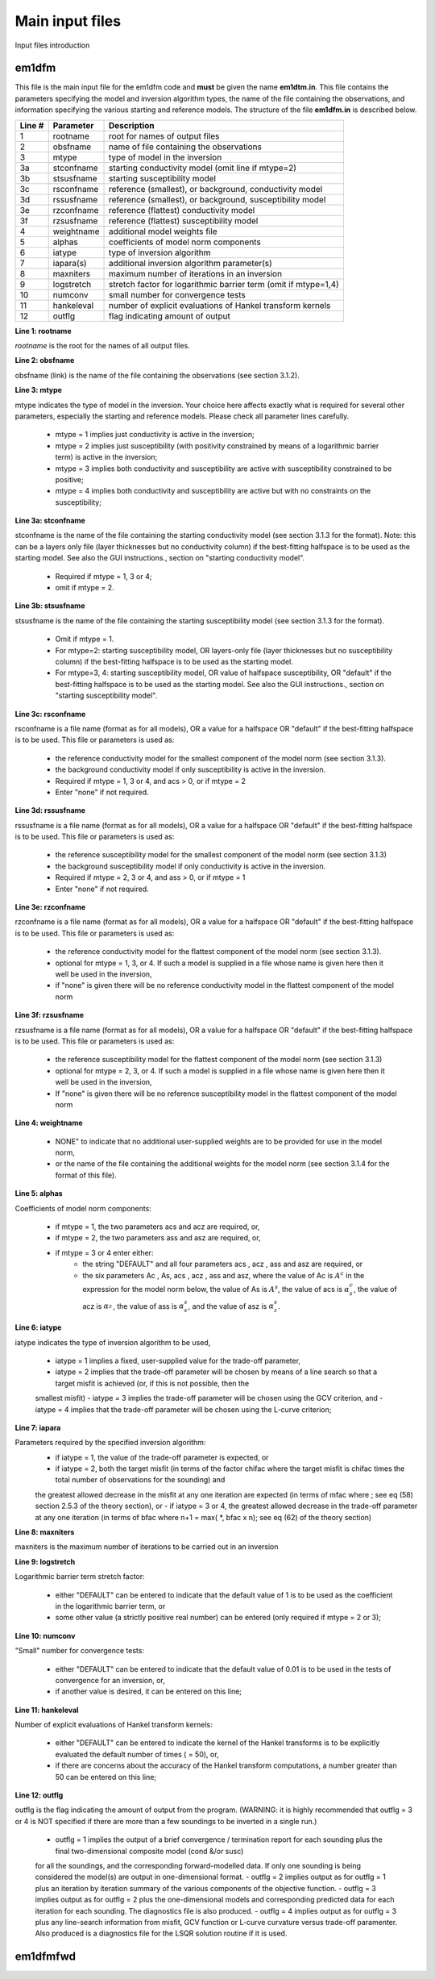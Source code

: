 .. _inputFile:

Main input files
================

Input files introduction


em1dfm
^^^^^^

This file is the main input file for the em1dfm code and **must** be given the name **em1dtm.in**. This file contains the parameters specifying the model and inversion algorithm types, the name of the file containing the observations, and information specifying the various starting and reference models. The structure of the file **em1dfm.in** is described below. 

.. tabularcolumns:: |C|C|L|

+--------+---------------+---------------------------------------------------------------+
| Line # | Parameter     | Description                                                   |
+========+===============+===============================================================+
|1       |rootname       |root for names of output files                                 |
+--------+---------------+---------------------------------------------------------------+
|2       |obsfname       |name of file containing the observations                       |
+--------+---------------+---------------------------------------------------------------+
|3       |mtype          |type of model in the inversion                                 |
+--------+---------------+---------------------------------------------------------------+
|3a      |stconfname     |starting conductivity model (omit line if mtype=2)             |
+--------+---------------+---------------------------------------------------------------+ 
|3b      |stsusfname     |starting susceptibility model                                  |
+--------+---------------+---------------------------------------------------------------+
|3c      |rsconfname     |reference (smallest), or background, conductivity model        |
+--------+---------------+---------------------------------------------------------------+
|3d      |rssusfname     |reference (smallest), or background, susceptibility model      |
+--------+---------------+---------------------------------------------------------------+
|3e      |rzconfname     |reference (flattest) conductivity model                        |
+--------+---------------+---------------------------------------------------------------+
|3f      |rzsusfname     |reference (flattest) susceptibility model                      |
+--------+---------------+---------------------------------------------------------------+
|4       |weightname     |additional model weights file                                  |
+--------+---------------+---------------------------------------------------------------+
|5       |alphas         |coefficients of model norm components                          |
+--------+---------------+---------------------------------------------------------------+
|6       |iatype         |type of inversion algorithm                                    |
+--------+---------------+---------------------------------------------------------------+
|7       |iapara(s)      |additional inversion algorithm parameter(s)                    |
+--------+---------------+---------------------------------------------------------------+
|8       |maxniters      |maximum number of iterations in an inversion                   |
+--------+---------------+---------------------------------------------------------------+
|9       |logstretch     |stretch factor for logarithmic barrier term (omit if mtype=1,4)|
+--------+---------------+---------------------------------------------------------------+
|10      |numconv        |small number for convergence tests                             |
+--------+---------------+---------------------------------------------------------------+
|11      |hankeleval     |number of explicit evaluations of Hankel transform kernels     |
+--------+---------------+---------------------------------------------------------------+
|12      |outflg         |flag indicating amount of output                               |
+--------+---------------+---------------------------------------------------------------+

.. _invL1:

**Line 1: rootname**

*rootname* is the root for the names of all output files.


.. _invL2:

**Line 2: obsfname**

obsfname (link) is the name of the file containing the observations (see section 3.1.2).


.. _invL3:

**Line 3: mtype**

mtype indicates the type of model in the inversion. Your choice here affects exactly what is required for several other parameters, especially the starting and
reference models. Please check all parameter lines carefully.

    - mtype = 1 implies just conductivity is active in the inversion;
    - mtype = 2 implies just susceptibility (with positivity constrained by means of a logarithmic barrier term) is active in the inversion;
    - mtype = 3 implies both conductivity and susceptibility are active with susceptibility constrained to be positive;
    - mtype = 4 implies both conductivity and susceptibility are active but with no constraints on the susceptibility;

.. _invL3a:

**Line 3a: stconfname**

stconfname is the name of the file containing the starting conductivity model (see section 3.1.3 for the format). Note: this can be a layers only file (layer
thicknesses but no conductivity column) if the best-fitting halfspace is to be used as the starting model. See also the GUI instructions., section on "starting
conductivity model".

    - Required if mtype = 1, 3 or 4;
    - omit if mtype = 2.

.. _invL3b:

**Line 3b: stsusfname**

stsusfname is the name of the file containing the starting susceptibility model (see section 3.1.3 for the format).

    - Omit if mtype = 1.
    - For mtype=2: starting susceptibility model, OR layers-only file (layer thicknesses but no susceptibility column) if the best-fitting halfspace is to be used as the starting model.
    - For mtype=3, 4: starting susceptibility model, OR value of halfspace susceptibility, OR "default" if the best-fitting halfspace is to be used as the starting model. See also the GUI instructions., section on "starting susceptibility model".

.. _invL3c:

**Line 3c: rsconfname**

rsconfname is a file name (format as for all models), OR a value for a halfspace OR "default" if the best-fitting halfspace is to be used. This file or
parameters is used as:

    - the reference conductivity model for the smallest component of the model norm (see section 3.1.3).
    - the background conductivity model if only susceptibility is active in the inversion.
    - Required if mtype = 1, 3 or 4, and acs > 0, or if mtype = 2
    - Enter "none" if not required.

.. _invL3d:

**Line 3d: rssusfname**

rssusfname is a file name (format as for all models), OR a value for a halfspace OR "default" if the best-fitting halfspace is to be used. This file or
parameters is used as:

    - the reference susceptibility model for the smallest component of the model norm (see section 3.1.3)
    - the background susceptibility model if only conductivity is active in the inversion.
    - Required if mtype = 2, 3 or 4, and ass > 0, or if mtype = 1
    - Enter "none" if not required.

.. _invL3e:

**Line 3e: rzconfname**

rzconfname is a file name (format as for all models), OR a value for a halfspace OR "default" if the best-fitting halfspace is to be used. This file or
parameters is used as:

    - the reference conductivity model for the flattest component of the model norm (see section 3.1.3).
    - optional for mtype = 1, 3, or 4. If such a model is supplied in a file whose name is given here then it well be used in the inversion,
    - if "none" is given there will be no reference conductivity model in the flattest component of the model norm

.. _invL3f:

**Line 3f: rzsusfname**

rzsusfname is a file name (format as for all models), OR a value for a halfspace OR "default" if the best-fitting halfspace is to be used. This file or
parameters is used as:

    - the reference susceptibility model for the flattest component of the model norm (see section 3.1.3)
    - optional for mtype = 2, 3, or 4. If such a model is supplied in a file whose name is given here then it well be used in the inversion,
    - If "none" is given there will be no reference susceptibility model in the flattest component of the model norm


.. _invL4:

**Line 4: weightname**

    - NONE" to indicate that no additional user-supplied weights are to be provided for use in the model norm,
    - or the name of the file containing the additional weights for the model norm (see section 3.1.4 for the format of this file).

.. _invL5:

**Line 5: alphas**

Coefficients of model norm components:

    - if mtype = 1, the two parameters acs and acz are required, or,
    - if mtype = 2, the two parameters ass and asz are required, or,
    - if mtype = 3 or 4 enter either:
        - the string "DEFAULT" and all four parameters acs , acz , ass and asz are required, or
        - the six parameters Ac , As, acs , acz , ass and asz, where the value of Ac is :math:`A^c` in the expression for the model norm below, the value of As is :math:`A^s`, the value of acs is :math:`\alpha_s^c`, the value of acz is :math:`\alpha_z^`, the value of ass is :math:`\alpha_s^s`, and the value of asz is :math:`\alpha_z^s`.


.. _invL6:

**Line 6: iatype**

iatype indicates the type of inversion algorithm to be used,

    - iatype = 1 implies a fixed, user-supplied value for the trade-off parameter,
    - iatype = 2 implies that the trade-off parameter will be chosen by means of a line search so that a target misfit is achieved (or, if this is not possible, then the
    smallest misfit)
    - iatype = 3 implies the trade-off parameter will be chosen using the GCV criterion, and
    - iatype = 4 implies that the trade-off parameter will be chosen using the L-curve criterion;


.. _invL7:

**Line 7: iapara**

Parameters required by the specified inversion algorithm:
    - if iatype = 1, the value of the trade-off parameter is expected, or
    - if iatype = 2, both the target misfit (in terms of the factor chifac where the target misfit is chifac times the total number of observations for the sounding) and
    the greatest allowed decrease in the misfit at any one iteration are expected (in terms of mfac where ; see eq (58) section
    2.5.3 of the theory section), or
    - if iatype = 3 or 4, the greatest allowed decrease in the trade-off parameter at any one iteration (in terms of bfac where n+1 = max( *, bfac x n); see eq
    (62) of the theory section)


.. _invL8:

**Line 8: maxniters**

maxniters is the maximum number of iterations to be carried out in an inversion


.. _invL9:

**Line 9: logstretch**

Logarithmic barrier term stretch factor:

    - either "DEFAULT" can be entered to indicate that the default value of 1 is to be used as the coefficient in the logarithmic barrier term, or
    - some other value (a strictly positive real number) can be entered (only required if mtype = 2 or 3);

.. _invL10:

**Line 10: numconv**

"Small" number for convergence tests:
    
    - either "DEFAULT" can be entered to indicate that the default value of 0.01 is to be used in the tests of convergence for an inversion, or,
    - if another value is desired, it can be entered on this line;


.. _invL11:

**Line 11: hankeleval**

Number of explicit evaluations of Hankel transform kernels:

    - either "DEFAULT" can be entered to indicate the kernel of the Hankel transforms is to be explicitly evaluated the default number of times ( = 50), or,
    - if there are concerns about the accuracy of the Hankel transform computations, a number greater than 50 can be entered on this line;


.. _invL12:

**Line 12: outflg**

outflg is the flag indicating the amount of output from the program. (WARNING: it is highly recommended that outflg = 3 or 4 is NOT specified if
there are more than a few soundings to be inverted in a single run.)

    - outflg = 1 implies the output of a brief convergence / termination report for each sounding plus the final two-dimensional composite model (cond &/or susc)
    for all the soundings, and the corresponding forward-modelled data. If only one sounding is being considered the model(s) are output in one-dimensional
    format.
    - outflg = 2 implies output as for outflg = 1 plus an iteration by iteration summary of the various components of the objective function.
    - outflg = 3 implies output as for outflg = 2 plus the one-dimensional models and corresponding predicted data for each iteration for each sounding. The
    diagnostics file is also produced.
    - outflg = 4 implies output as for outflg = 3 plus any line-search information from misfit, GCV function or L-curve curvature versus trade-off paramenter.
    Also produced is a diagnostics file for the LSQR solution routine if it is used.



em1dfmfwd
^^^^^^^^^


